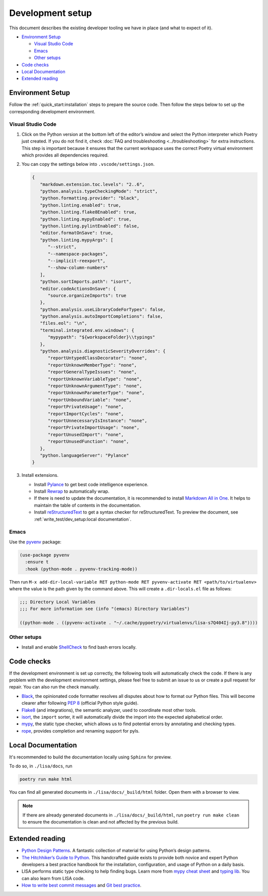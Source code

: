 Development setup
=================

This document describes the existing developer tooling we have in place (and
what to expect of it).

-  `Environment Setup <#environment-setup>`__

   -  `Visual Studio Code <#visual-studio-code>`__
   -  `Emacs <#emacs>`__
   -  `Other setups <#other-setups>`__

-  `Code checks <#code-checks>`__
-  `Local Documentation <#local-documentation>`__
-  `Extended reading <#extended-reading>`__

Environment Setup
-----------------

Follow the :ref:`quick_start:installation` steps to
prepare the source code. Then follow the steps below to set up the corresponding
development environment.

Visual Studio Code
~~~~~~~~~~~~~~~~~~

1. Click on the Python version at the bottom left of the editor’s window
   and select the Python interpreter which Poetry just created. If you do not
   find it, check :doc:`FAQ and troubleshooting <../troubleshooting>` for extra
   instructions. This step is important because it ensures that the current
   workspace uses the correct Poetry virtual environment which provides all
   dependencies required.

2. You can copy the settings below into ``.vscode/settings.json``.

   .. code:: json

      {
         "markdown.extension.toc.levels": "2..6",
         "python.analysis.typeCheckingMode": "strict",
         "python.formatting.provider": "black",
         "python.linting.enabled": true,
         "python.linting.flake8Enabled": true,
         "python.linting.mypyEnabled": true,
         "python.linting.pylintEnabled": false,
         "editor.formatOnSave": true,
         "python.linting.mypyArgs": [
            "--strict",
            "--namespace-packages",
            "--implicit-reexport",
            "--show-column-numbers"
         ],
         "python.sortImports.path": "isort",
         "editor.codeActionsOnSave": {
            "source.organizeImports": true
         },
         "python.analysis.useLibraryCodeForTypes": false,
         "python.analysis.autoImportCompletions": false,
         "files.eol": "\n",
         "terminal.integrated.env.windows": {
            "mypypath": "${workspaceFolder}\\typings"
         },
         "python.analysis.diagnosticSeverityOverrides": {
            "reportUntypedClassDecorator": "none",
            "reportUnknownMemberType": "none",
            "reportGeneralTypeIssues": "none",
            "reportUnknownVariableType": "none",
            "reportUnknownArgumentType": "none",
            "reportUnknownParameterType": "none",
            "reportUnboundVariable": "none",
            "reportPrivateUsage": "none",
            "reportImportCycles": "none",
            "reportUnnecessaryIsInstance": "none",
            "reportPrivateImportUsage": "none",
            "reportUnusedImport": "none",
            "reportUnusedFunction": "none",
         },
         "python.languageServer": "Pylance"
      }

3. Install extensions.

   -  Install
      `Pylance <https://marketplace.visualstudio.com/items?itemName=ms-python.vscode-pylance>`__
      to get best code intelligence experience.
   -  Install
      `Rewrap <https://marketplace.visualstudio.com/items?itemName=stkb.rewrap>`__
      to automatically wrap.
   -  If there is need to update the documentation, it is recommended to
      install `Markdown All in
      One <https://marketplace.visualstudio.com/items?itemName=yzhang.markdown-all-in-one>`__.
      It helps to maintain the table of contents in the documentation.
   -  Install
      `reStructuredText
      <https://marketplace.visualstudio.com/items?itemName=lextudio.restructuredtext>`__
      to get a syntax checker for reStructuredText. To preview the document, see
      :ref:`write_test/dev_setup:local documentation`.

Emacs
~~~~~

Use the `pyvenv <https://github.com/jorgenschaefer/pyvenv>`__ package:

.. code:: emacs-lisp

   (use-package pyvenv
     :ensure t
     :hook (python-mode . pyvenv-tracking-mode))

Then run
``M-x add-dir-local-variable RET python-mode RET pyvenv-activate RET <path/to/virtualenv>``
where the value is the path given by the command above. This will create
a ``.dir-locals.el`` file as follows:

.. code:: emacs-lisp

   ;;; Directory Local Variables
   ;;; For more information see (info "(emacs) Directory Variables")

   ((python-mode . ((pyvenv-activate . "~/.cache/pypoetry/virtualenvs/lisa-s7Q404Ij-py3.8"))))

Other setups
~~~~~~~~~~~~

-  Install and enable
   `ShellCheck <https://github.com/koalaman/shellcheck>`__ to find bash
   errors locally.

Code checks
-----------

If the development environment is set up correctly, the following tools
will automatically check the code. If there is any problem with the
development environment settings, please feel free to submit an issue to
us or create a pull request for repair. You can also run the check
manually.

-  `Black <https://github.com/psf/black>`__, the opinionated code
   formatter resolves all disputes about how to format our Python files.
   This will become clearer after following `PEP
   8 <https://www.python.org/dev/peps/pep-0008/>`__ (official Python
   style guide).
-  `Flake8 <https://flake8.pycqa.org/en/latest/>`__ (and integrations),
   the semantic analyzer, used to coordinate most other tools.
-  `isort <https://timothycrosley.github.io/isort/>`__, the ``import``
   sorter, it will automatically divide the import into the expected
   alphabetical order.
-  `mypy <http://mypy-lang.org/>`__, the static type checker, which
   allows us to find potential errors by annotating and checking types.
-  `rope <https://github.com/python-rope/rope>`__, provides completion
   and renaming support for pyls.

Local Documentation
-------------------

It's recommended to build the documentation locally using ``Sphinx`` for preview.

To do so, in ``./lisa/docs``, run 

.. code:: bash

   poetry run make html

You can find all generated documents in ``./lisa/docs/_build/html`` folder. Open
them with a browser to view.

.. note::
   If there are already generated documents in ``./lisa/docs/_build/html``, run
   ``poetry run make clean`` to ensure the documentation is clean and not
   affected by the previous build.

Extended reading
----------------

-  `Python Design Patterns <https://python-patterns.guide/>`__. A
   fantastic collection of material for using Python’s design patterns.
-  `The Hitchhiker’s Guide to
   Python <https://docs.python-guide.org/>`__. This handcrafted guide
   exists to provide both novice and expert Python developers a best
   practice handbook for the installation, configuration, and usage of
   Python on a daily basis.
-  LISA performs static type checking to help finding bugs. Learn more
   from `mypy cheat
   sheet <https://mypy.readthedocs.io/en/latest/cheat_sheet_py3.html>`__
   and `typing lib <https://docs.python.org/3/library/typing.html>`__.
   You can also learn from LISA code.
-  `How to write best commit
   messages <https://tbaggery.com/2008/04/19/a-note-about-git-commit-messages.html>`__
   and `Git best
   practice <http://sethrobertson.github.io/GitBestPractices/#sausage>`__.
